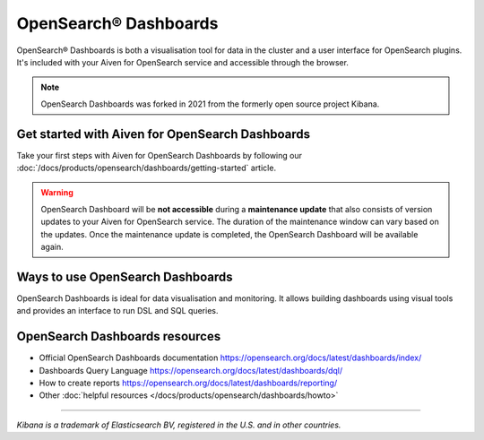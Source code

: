 OpenSearch® Dashboards
=======================

OpenSearch® Dashboards is both a visualisation tool for data in the cluster and a user interface for OpenSearch plugins. It's included with your Aiven for OpenSearch service and accessible through the browser.

.. note::
    OpenSearch Dashboards was forked in 2021 from the formerly open source project Kibana.

Get started with Aiven for OpenSearch Dashboards
------------------------------------------------

Take your first steps with Aiven for OpenSearch Dashboards by following our :doc:`/docs/products/opensearch/dashboards/getting-started` article.

.. warning:: 
    OpenSearch Dashboard will be **not accessible** during a **maintenance update** that also consists of version updates to your Aiven for OpenSearch service. The duration of the maintenance window can vary based on the updates. Once the maintenance update is completed, the OpenSearch Dashboard will be available again.

Ways to use OpenSearch Dashboards
---------------------------------

OpenSearch Dashboards is ideal for data visualisation and monitoring. It allows building dashboards using visual tools and provides an interface to run DSL and SQL queries.

.. image:: /images/products/opensearch/dashboard-example.png
    :alt: A screenshot of the OpenSearch Dashboard for flights example dataset.

OpenSearch Dashboards resources
--------------------------------

* Official OpenSearch Dashboards documentation https://opensearch.org/docs/latest/dashboards/index/

* Dashboards Query Language https://opensearch.org/docs/latest/dashboards/dql/

* How to create reports https://opensearch.org/docs/latest/dashboards/reporting/

* Other :doc:`helpful resources </docs/products/opensearch/dashboards/howto>`

--------

*Kibana is a trademark of Elasticsearch BV, registered in the U.S. and in other countries.*
